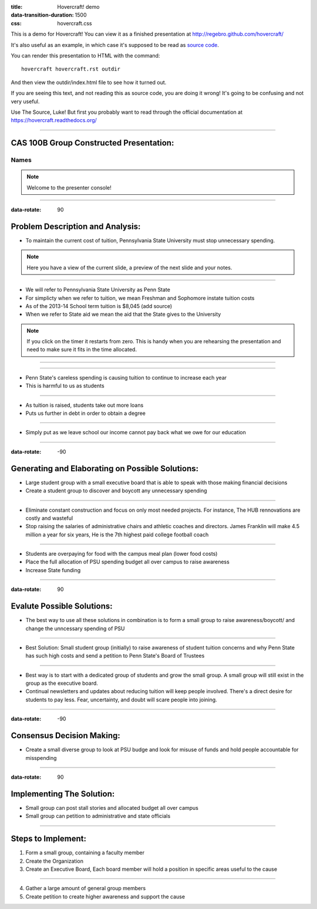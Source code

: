 :title: Hovercraft! demo
:data-transition-duration: 1500
:css: hovercraft.css

This is a demo for Hovercraft! You can view it as a finished presentation
at http://regebro.github.com/hovercraft/


It's also useful as an example, in which case it's supposed to be read as
`source code <../_sources/examples/hovercraft.txt>`_.

You can render this presentation to HTML with the command::

    hovercraft hovercraft.rst outdir
    
And then view the outdir/index.html file to see how it turned out.

If you are seeing this text, and not reading this as source code, you are
doing it wrong! It's going to be confusing and not very useful.

Use The Source, Luke! But first you probably want to read through the
official documentation at https://hovercraft.readthedocs.org/

----

CAS 100B Group Constructed Presentation:
========================================

Names
-----

.. note::

    Welcome to the presenter console!

----

:data-rotate: 90

Problem Description and Analysis:
=================================

* To maintain the current cost of tuition, Pennsylvania State University must stop unnecessary spending.

.. note::

    Here you have a view of the current slide, a preview of the next slide
    and your notes.

----

* We will refer to Pennsylvania State University as Penn State
* For simplicty when we refer to tuition, we mean Freshman and Sophomore instate tuition costs
* As of the 2013-14 School term tuition is $8,045 (add source)
* When we refer to State aid we mean the aid that the State gives to the University 

.. note::

    If you click on the timer it restarts from zero. This is handy when you
    are rehearsing the presentation and need to make sure it fits in the time
    allocated.

----

.. image:: scatter.png
    :height: 500px
    :width: 600px

----

* Penn State's careless spending is causing tuition to continue to increase each year
* This is harmful to us as students

----

* As tuition is raised, students take out more loans
* Puts us further in debt in order to obtain a degree

----

* Simply put as we leave school our income cannot pay back what we owe for our education

----

:data-rotate: -90

Generating and Elaborating on Possible Solutions:
=================================================

* Large student group with a small executive board that is able to speak with those making financial decisions
* Create a student group to discover and boycott any unnecessary spending

----

* Eliminate constant construction and focus on only most needed projects. For instance, The HUB rennovations are costly and wasteful
* Stop raising the salaries of administrative chairs and athletic coaches and directors. James Franklin will make 4.5 million a year for six years, He is the 7th highest paid college football coach

----

* Students are overpaying for food with the campus meal plan (lower food costs)
* Place the full allocation of PSU spending budget all over campus to raise awareness
* Increase State funding

----

:data-rotate: 90

Evalute Possible Solutions:
===========================

* The best way to use all these solutions in combination is to form a small group to raise awareness/boycott/ and change the unncessary spending of PSU

----

* Best Solution: Small student group (initially) to raise awareness of student tuition concerns and why Penn State has such high costs and send a petition to Penn State's Board of Trustees

----

* Best way is to start with a dedicated group of students and grow the small group. A small group will still exist in the group as the executive board.
* Continual newsletters and updates about reducing tuition will keep people involved. There's a direct desire for students to pay less. Fear, uncertainty, and doubt will scare people into joining.

----

:data-rotate: -90

Consensus Decision Making:
==========================

* Create a small diverse group to look at PSU budge and look for misuse of funds and hold people accountable for misspending

----

:data-rotate: 90

Implementing The Solution:
==========================

* Small group can post stall stories and allocated budget all over campus
* Small group can petition to administrative and state officials

----

Steps to Implement:
===================
1. Form a small group, containing a faculty member
2. Create the Organization
3. Create an Executive Board, Each board member will hold a position in specific areas useful to the cause

----

4. Gather a large amount of general group members
5. Create petition to create higher awareness and support the cause
